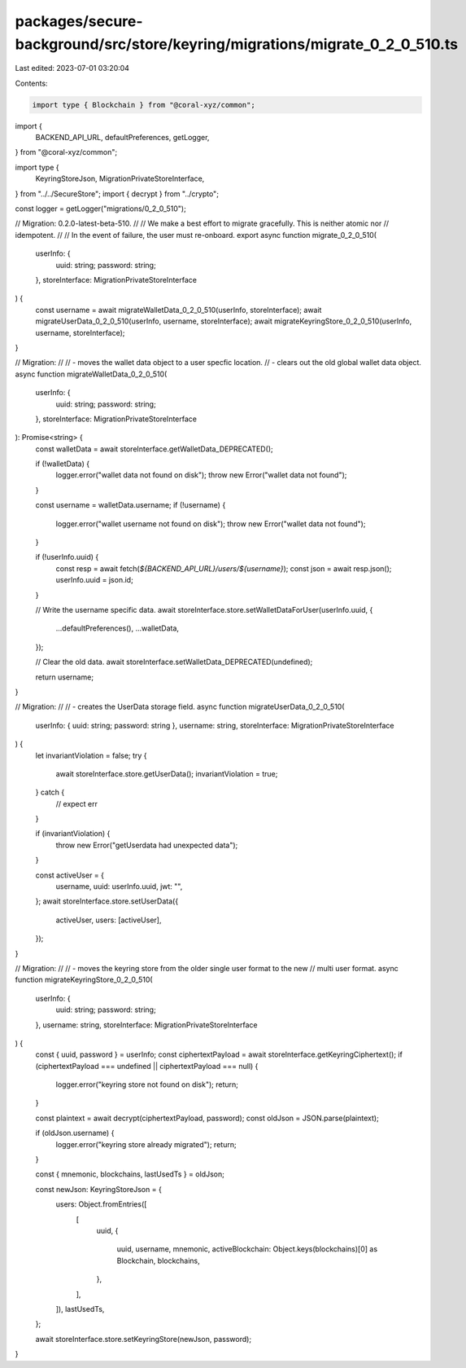 packages/secure-background/src/store/keyring/migrations/migrate_0_2_0_510.ts
============================================================================

Last edited: 2023-07-01 03:20:04

Contents:

.. code-block:: ts

    import type { Blockchain } from "@coral-xyz/common";
import {
  BACKEND_API_URL,
  defaultPreferences,
  getLogger,
} from "@coral-xyz/common";

import type {
  KeyringStoreJson,
  MigrationPrivateStoreInterface,
} from "../../SecureStore";
import { decrypt } from "../crypto";

const logger = getLogger("migrations/0_2_0_510");

// Migration: 0.2.0-latest-beta-510.
//
// We make a best effort to migrate gracefully. This is neither atomic nor
// idempotent.
//
// In the event of failure, the user must re-onboard.
export async function migrate_0_2_0_510(
  userInfo: {
    uuid: string;
    password: string;
  },
  storeInterface: MigrationPrivateStoreInterface
) {
  const username = await migrateWalletData_0_2_0_510(userInfo, storeInterface);
  await migrateUserData_0_2_0_510(userInfo, username, storeInterface);
  await migrateKeyringStore_0_2_0_510(userInfo, username, storeInterface);
}

// Migration:
//
//  - moves the wallet data object to a user specfic location.
//  - clears out the old global wallet data object.
async function migrateWalletData_0_2_0_510(
  userInfo: {
    uuid: string;
    password: string;
  },
  storeInterface: MigrationPrivateStoreInterface
): Promise<string> {
  const walletData = await storeInterface.getWalletData_DEPRECATED();

  if (!walletData) {
    logger.error("wallet data not found on disk");
    throw new Error("wallet data not found");
  }

  const username = walletData.username;
  if (!username) {
    logger.error("wallet username not found on disk");
    throw new Error("wallet data not found");
  }

  if (!userInfo.uuid) {
    const resp = await fetch(`${BACKEND_API_URL}/users/${username}`);
    const json = await resp.json();
    userInfo.uuid = json.id;
  }

  // Write the username specific data.
  await storeInterface.store.setWalletDataForUser(userInfo.uuid, {
    ...defaultPreferences(),
    ...walletData,
  });

  // Clear the old data.
  await storeInterface.setWalletData_DEPRECATED(undefined);

  return username;
}

// Migration:
//
// - creates the UserData storage field.
async function migrateUserData_0_2_0_510(
  userInfo: { uuid: string; password: string },
  username: string,
  storeInterface: MigrationPrivateStoreInterface
) {
  let invariantViolation = false;
  try {
    await storeInterface.store.getUserData();
    invariantViolation = true;
  } catch {
    // expect err
  }

  if (invariantViolation) {
    throw new Error("getUserdata had unexpected data");
  }

  const activeUser = {
    username,
    uuid: userInfo.uuid,
    jwt: "",
  };
  await storeInterface.store.setUserData({
    activeUser,
    users: [activeUser],
  });
}

// Migration:
//
//   - moves the keyring store from the older single user format to the new
//     multi user format.
async function migrateKeyringStore_0_2_0_510(
  userInfo: {
    uuid: string;
    password: string;
  },
  username: string,
  storeInterface: MigrationPrivateStoreInterface
) {
  const { uuid, password } = userInfo;
  const ciphertextPayload = await storeInterface.getKeyringCiphertext();
  if (ciphertextPayload === undefined || ciphertextPayload === null) {
    logger.error("keyring store not found on disk");
    return;
  }

  const plaintext = await decrypt(ciphertextPayload, password);
  const oldJson = JSON.parse(plaintext);

  if (oldJson.username) {
    logger.error("keyring store already migrated");
    return;
  }

  const { mnemonic, blockchains, lastUsedTs } = oldJson;

  const newJson: KeyringStoreJson = {
    users: Object.fromEntries([
      [
        uuid,
        {
          uuid,
          username,
          mnemonic,
          activeBlockchain: Object.keys(blockchains)[0] as Blockchain,
          blockchains,
        },
      ],
    ]),
    lastUsedTs,
  };

  await storeInterface.store.setKeyringStore(newJson, password);
}


